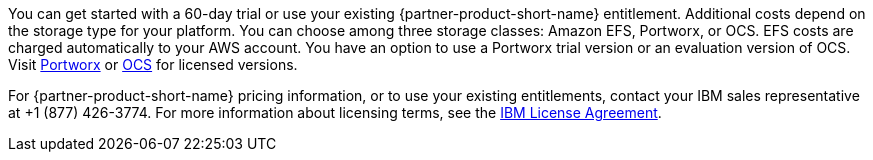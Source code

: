 // Include details about the license and how they can sign up. If no license is required, clarify that. 

You can get started with a 60-day trial or use your existing {partner-product-short-name} entitlement. Additional costs depend on the storage type for your platform. You can choose among three storage classes: Amazon EFS, Portworx, or OCS. EFS costs are charged automatically to your AWS account. You have an option to use a Portworx trial version or an evaluation version of OCS. Visit https://portworx.com/products/features/[Portworx^] or https://www.openshift.com/products/container-storage/contact[OCS^] for licensed versions.

For {partner-product-short-name} pricing information, or to use your existing entitlements, contact your IBM sales representative at +1 (877) 426-3774. For more information about licensing terms, see the https://ibm.biz/BdqSw4[IBM License Agreement^].

